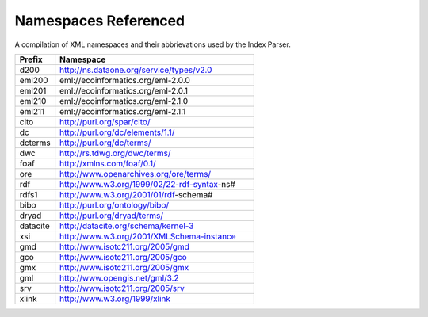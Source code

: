 Namespaces Referenced
=====================

A compilation of XML namespaces and their abbrievations used by the Index Parser.

.. list-table::
    :widths: 1, 5
    :header-rows: 1

    * - Prefix
      - Namespace
    * - d200
      - http://ns.dataone.org/service/types/v2.0
    * - eml200
      - eml://ecoinformatics.org/eml-2.0.0
    * - eml201
      - eml://ecoinformatics.org/eml-2.0.1
    * - eml210
      - eml://ecoinformatics.org/eml-2.1.0
    * - eml211
      - eml://ecoinformatics.org/eml-2.1.1
    * - cito
      - http://purl.org/spar/cito/
    * - dc
      - http://purl.org/dc/elements/1.1/
    * - dcterms
      - http://purl.org/dc/terms/
    * - dwc
      - http://rs.tdwg.org/dwc/terms/
    * - foaf
      - http://xmlns.com/foaf/0.1/
    * - ore
      - http://www.openarchives.org/ore/terms/
    * - rdf
      - http://www.w3.org/1999/02/22-rdf-syntax-ns#
    * - rdfs1
      - http://www.w3.org/2001/01/rdf-schema#
    * - bibo
      - http://purl.org/ontology/bibo/
    * - dryad
      - http://purl.org/dryad/terms/
    * - datacite
      - http://datacite.org/schema/kernel-3
    * - xsi
      - http://www.w3.org/2001/XMLSchema-instance
    * - gmd
      - http://www.isotc211.org/2005/gmd
    * - gco
      - http://www.isotc211.org/2005/gco
    * - gmx
      - http://www.isotc211.org/2005/gmx
    * - gml
      - http://www.opengis.net/gml/3.2
    * - srv
      - http://www.isotc211.org/2005/srv
    * - xlink
      - http://www.w3.org/1999/xlink


